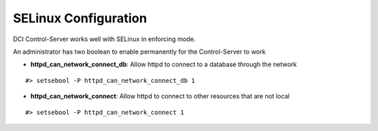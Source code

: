 SELinux Configuration
=====================

DCI Control-Server works well with SELinux in enforcing mode.

An administrator has two boolean to enable permanently for the Control-Server to work 

* **httpd_can_network_connect_db**: Allow httpd to connect to a database through the network

::

    #> setsebool -P httpd_can_network_connect_db 1

* **httpd_can_network_connect**: Allow httpd to connect to other resources that are not local

::

  #> setsebool -P httpd_can_network_connect 1
